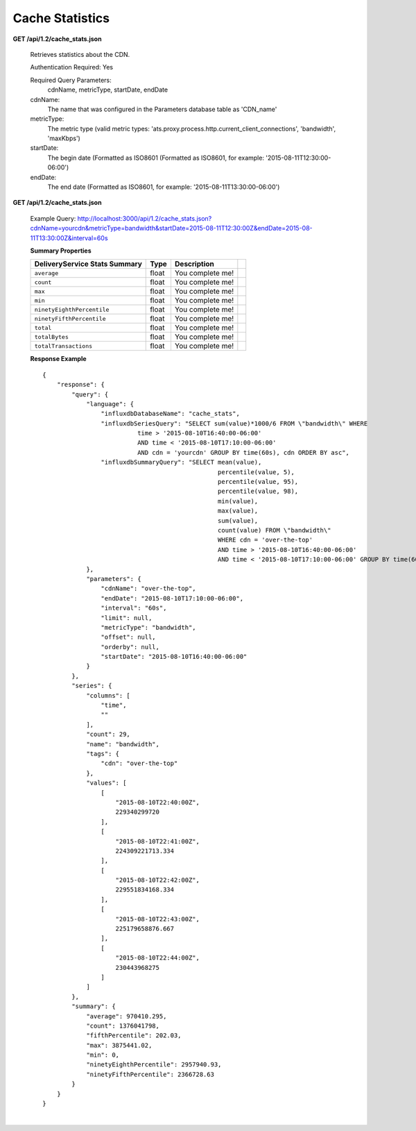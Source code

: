 .. 
.. Copyright 2015 Comcast Cable Communications Management, LLC
.. 
.. Licensed under the Apache License, Version 2.0 (the "License");
.. you may not use this file except in compliance with the License.
.. You may obtain a copy of the License at
.. 
..     http://www.apache.org/licenses/LICENSE-2.0
.. 
.. Unless required by applicable law or agreed to in writing, software
.. distributed under the License is distributed on an "AS IS" BASIS,
.. WITHOUT WARRANTIES OR CONDITIONS OF ANY KIND, either express or implied.
.. See the License for the specific language governing permissions and
.. limitations under the License.
.. 


.. _to-api-v12-cache-stats:

Cache Statistics
===========================

**GET /api/1.2/cache_stats.json**

  Retrieves statistics about the CDN. 

  Authentication Required: Yes


  Required Query Parameters: 
                             cdnName, metricType, startDate, endDate

  cdnName: 
            The name that was configured in the Parameters database table as 'CDN_name'

  metricType: 
             The metric type (valid metric types: 'ats.proxy.process.http.current_client_connections', 'bandwidth', 'maxKbps')

  startDate: 
             The begin date 
             (Formatted as ISO8601 (Formatted as ISO8601, for example: '2015-08-11T12:30:00-06:00')  

  endDate: 
           The end date 
           (Formatted as ISO8601, for example: '2015-08-11T13:30:00-06:00')

**GET /api/1.2/cache_stats.json**

  Example Query: http://localhost:3000/api/1.2/cache_stats.json?cdnName=yourcdn&metricType=bandwidth&startDate=2015-08-11T12:30:00Z&endDate=2015-08-11T13:30:00Z&interval=60s

  **Summary Properties**

  +--------------------------------------+-------+-------------------------------------------------------------------------+--+
  |        DeliveryService Stats Summary |  Type |                                                             Description |  |
  +======================================+=======+=========================================================================+==+
  | ``average``                          | float | You complete me!                                                        |  |
  +--------------------------------------+-------+-------------------------------------------------------------------------+--+
  | ``count``                            | float | You complete me!                                                        |  |
  +--------------------------------------+-------+-------------------------------------------------------------------------+--+
  | ``max``                              | float | You complete me!                                                        |  |
  +--------------------------------------+-------+-------------------------------------------------------------------------+--+
  | ``min``                              | float | You complete me!                                                        |  |
  +--------------------------------------+-------+-------------------------------------------------------------------------+--+
  | ``ninetyEighthPercentile``           | float | You complete me!                                                        |  |
  +--------------------------------------+-------+-------------------------------------------------------------------------+--+
  | ``ninetyFifthPercentile``            | float | You complete me!                                                        |  |
  +--------------------------------------+-------+-------------------------------------------------------------------------+--+
  | ``total``                            | float | You complete me!                                                        |  |
  +--------------------------------------+-------+-------------------------------------------------------------------------+--+
  | ``totalBytes``                       | float | You complete me!                                                        |  |
  +--------------------------------------+-------+-------------------------------------------------------------------------+--+
  | ``totalTransactions``                | float | You complete me!                                                        |  |
  +--------------------------------------+-------+-------------------------------------------------------------------------+--+

  **Response Example** ::

                {
                    "response": {
                        "query": {
                            "language": {
                                "influxdbDatabaseName": "cache_stats",
                                "influxdbSeriesQuery": "SELECT sum(value)*1000/6 FROM \"bandwidth\" WHERE 
                                          time > '2015-08-10T16:40:00-06:00' 
                                          AND time < '2015-08-10T17:10:00-06:00' 
                                          AND cdn = 'yourcdn' GROUP BY time(60s), cdn ORDER BY asc",
                                "influxdbSummaryQuery": "SELECT mean(value), 
                                                                percentile(value, 5), 
                                                                percentile(value, 95), 
                                                                percentile(value, 98), 
                                                                min(value), 
                                                                max(value), 
                                                                sum(value), 
                                                                count(value) FROM \"bandwidth\" 
                                                                WHERE cdn = 'over-the-top' 
                                                                AND time > '2015-08-10T16:40:00-06:00' 
                                                                AND time < '2015-08-10T17:10:00-06:00' GROUP BY time(60s), cdn"
                            },
                            "parameters": {
                                "cdnName": "over-the-top",
                                "endDate": "2015-08-10T17:10:00-06:00",
                                "interval": "60s",
                                "limit": null,
                                "metricType": "bandwidth",
                                "offset": null,
                                "orderby": null,
                                "startDate": "2015-08-10T16:40:00-06:00"
                            }
                        },
                        "series": {
                            "columns": [
                                "time",
                                ""
                            ],
                            "count": 29,
                            "name": "bandwidth",
                            "tags": {
                                "cdn": "over-the-top"
                            },
                            "values": [
                                [
                                    "2015-08-10T22:40:00Z",
                                    229340299720
                                ],
                                [
                                    "2015-08-10T22:41:00Z",
                                    224309221713.334
                                ],
                                [
                                    "2015-08-10T22:42:00Z",
                                    229551834168.334
                                ],
                                [
                                    "2015-08-10T22:43:00Z",
                                    225179658876.667
                                ],
                                [
                                    "2015-08-10T22:44:00Z",
                                    230443968275
                                ]
                            ]
                        },
                        "summary": {
                            "average": 970410.295,
                            "count": 1376041798,
                            "fifthPercentile": 202.03,
                            "max": 3875441.02,
                            "min": 0,
                            "ninetyEighthPercentile": 2957940.93,
                            "ninetyFifthPercentile": 2366728.63
                        }
                    }
                }

|

